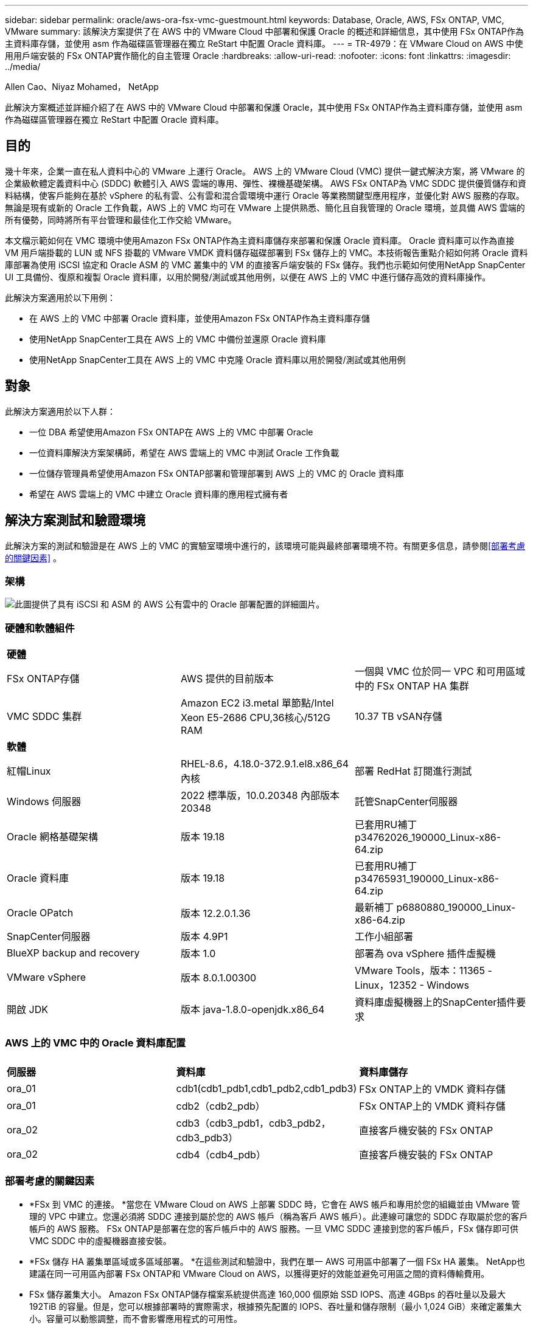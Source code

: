 ---
sidebar: sidebar 
permalink: oracle/aws-ora-fsx-vmc-guestmount.html 
keywords: Database, Oracle, AWS, FSx ONTAP, VMC, VMware 
summary: 該解決方案提供了在 AWS 中的 VMware Cloud 中部署和保護 Oracle 的概述和詳細信息，其中使用 FSx ONTAP作為主資料庫存儲，並使用 asm 作為磁碟區管理器在獨立 ReStart 中配置 Oracle 資料庫。 
---
= TR-4979：在 VMware Cloud on AWS 中使用用戶端安裝的 FSx ONTAP實作簡化的自主管理 Oracle
:hardbreaks:
:allow-uri-read: 
:nofooter: 
:icons: font
:linkattrs: 
:imagesdir: ../media/


Allen Cao、Niyaz Mohamed， NetApp

[role="lead"]
此解決方案概述並詳細介紹了在 AWS 中的 VMware Cloud 中部署和保護 Oracle，其中使用 FSx ONTAP作為主資料庫存儲，並使用 asm 作為磁碟區管理器在獨立 ReStart 中配置 Oracle 資料庫。



== 目的

幾十年來，企業一直在私人資料中心的 VMware 上運行 Oracle。  AWS 上的 VMware Cloud (VMC) 提供一鍵式解決方案，將 VMware 的企業級軟體定義資料中心 (SDDC) 軟體引入 AWS 雲端的專用、彈性、裸機基礎架構。 AWS FSx ONTAP為 VMC SDDC 提供優質儲存和資料結構，使客戶能夠在基於 vSphere 的私有雲、公有雲和混合雲環境中運行 Oracle 等業務關鍵型應用程序，並優化對 AWS 服務的存取。無論是現有或新的 Oracle 工作負載，AWS 上的 VMC 均可在 VMware 上提供熟悉、簡化且自我管理的 Oracle 環境，並具備 AWS 雲端的所有優勢，同時將所有平台管理和最佳化工作交給 VMware。

本文檔示範如何在 VMC 環境中使用Amazon FSx ONTAP作為主資料庫儲存來部署和保護 Oracle 資料庫。 Oracle 資料庫可以作為直接 VM 用戶端掛載的 LUN 或 NFS 掛載的 VMware VMDK 資料儲存磁碟部署到 FSx 儲存上的 VMC。本技術報告重點介紹如何將 Oracle 資料庫部署為使用 iSCSI 協定和 Oracle ASM 的 VMC 叢集中的 VM 的直接客戶端安裝的 FSx 儲存。我們也示範如何使用NetApp SnapCenter UI 工具備份、復原和複製 Oracle 資料庫，以用於開發/測試或其他用例，以便在 AWS 上的 VMC 中進行儲存高效的資料庫操作。

此解決方案適用於以下用例：

* 在 AWS 上的 VMC 中部署 Oracle 資料庫，並使用Amazon FSx ONTAP作為主資料庫存儲
* 使用NetApp SnapCenter工具在 AWS 上的 VMC 中備份並還原 Oracle 資料庫
* 使用NetApp SnapCenter工具在 AWS 上的 VMC 中克隆 Oracle 資料庫以用於開發/測試或其他用例




== 對象

此解決方案適用於以下人群：

* 一位 DBA 希望使用Amazon FSx ONTAP在 AWS 上的 VMC 中部署 Oracle
* 一位資料庫解決方案架構師，希望在 AWS 雲端上的 VMC 中測試 Oracle 工作負載
* 一位儲存管理員希望使用Amazon FSx ONTAP部署和管理部署到 AWS 上的 VMC 的 Oracle 資料庫
* 希望在 AWS 雲端上的 VMC 中建立 Oracle 資料庫的應用程式擁有者




== 解決方案測試和驗證環境

此解決方案的測試和驗證是在 AWS 上的 VMC 的實驗室環境中進行的，該環境可能與最終部署環境不符。有關更多信息，請參閱<<部署考慮的關鍵因素>> 。



=== 架構

image:aws-ora-fsx-vmc-architecture.png["此圖提供了具有 iSCSI 和 ASM 的 AWS 公有雲中的 Oracle 部署配置的詳細圖片。"]



=== 硬體和軟體組件

[cols="33%, 33%, 33%"]
|===


3+| *硬體* 


| FSx ONTAP存儲 | AWS 提供的目前版本 | 一個與 VMC 位於同一 VPC 和可用區域中的 FSx ONTAP HA 集群 


| VMC SDDC 集群 | Amazon EC2 i3.metal 單節點/Intel Xeon E5-2686 CPU,36核心/512G RAM | 10.37 TB vSAN存儲 


3+| *軟體* 


| 紅帽Linux | RHEL-8.6，4.18.0-372.9.1.el8.x86_64 內核 | 部署 RedHat 訂閱進行測試 


| Windows 伺服器 | 2022 標準版，10.0.20348 內部版本 20348 | 託管SnapCenter伺服器 


| Oracle 網格基礎架構 | 版本 19.18 | 已套用RU補丁p34762026_190000_Linux-x86-64.zip 


| Oracle 資料庫 | 版本 19.18 | 已套用RU補丁p34765931_190000_Linux-x86-64.zip 


| Oracle OPatch | 版本 12.2.0.1.36 | 最新補丁 p6880880_190000_Linux-x86-64.zip 


| SnapCenter伺服器 | 版本 4.9P1 | 工作小組部署 


| BlueXP backup and recovery | 版本 1.0 | 部署為 ova vSphere 插件虛擬機 


| VMware vSphere | 版本 8.0.1.00300 | VMware Tools，版本：11365 - Linux，12352 - Windows 


| 開啟 JDK | 版本 java-1.8.0-openjdk.x86_64 | 資料庫虛擬機器上的SnapCenter插件要求 
|===


=== AWS 上的 VMC 中的 Oracle 資料庫配置

[cols="33%, 33%, 33%"]
|===


3+|  


| *伺服器* | *資料庫* | *資料庫儲存* 


| ora_01 | cdb1(cdb1_pdb1,cdb1_pdb2,cdb1_pdb3) | FSx ONTAP上的 VMDK 資料存儲 


| ora_01 | cdb2（cdb2_pdb） | FSx ONTAP上的 VMDK 資料存儲 


| ora_02 | cdb3（cdb3_pdb1，cdb3_pdb2，cdb3_pdb3） | 直接客戶機安裝的 FSx ONTAP 


| ora_02 | cdb4（cdb4_pdb） | 直接客戶機安裝的 FSx ONTAP 
|===


=== 部署考慮的關鍵因素

* *FSx 到 VMC 的連接。 *當您在 VMware Cloud on AWS 上部署 SDDC 時，它會在 AWS 帳戶和專用於您的組織並由 VMware 管理的 VPC 中建立。您還必須將 SDDC 連接到屬於您的 AWS 帳戶（稱為客戶 AWS 帳戶）。此連線可讓您的 SDDC 存取屬於您的客戶帳戶的 AWS 服務。 FSx ONTAP是部署在您的客戶帳戶中的 AWS 服務。一旦 VMC SDDC 連接到您的客戶帳戶，FSx 儲存即可供 VMC SDDC 中的虛擬機器直接安裝。
* *FSx 儲存 HA 叢集單區域或多區域部署。 *在這些測試和驗證中，我們在單一 AWS 可用區中部署了一個 FSx HA 叢集。  NetApp也建議在同一可用區內部署 FSx ONTAP和 VMware Cloud on AWS，以獲得更好的效能並避免可用區之間的資料傳輸費用。
* FSx 儲存叢集大小。 Amazon FSx ONTAP儲存檔案系統提供高達 160,000 個原始 SSD IOPS、高達 4GBps 的吞吐量以及最大 192TiB 的容量。但是，您可以根據部署時的實際需求，根據預先配置的 IOPS、吞吐量和儲存限制（最小 1,024 GiB）來確定叢集大小。容量可以動態調整，而不會影響應用程式的可用性。
* Oracle 資料和日誌佈局。在我們的測試和驗證中，我們分別部署了兩個 ASM 磁碟組用於資料和日誌。在 +DATA asm 磁碟組中，我們在資料磁碟區中配置了四個 LUN。在 +LOGS asm 磁碟組中，我們在日誌磁碟區中設定了兩個 LUN。通常， Amazon FSx ONTAP磁碟區內佈局的多個 LUN 可提供更好的效能。
* iSCSI 配置。 VMC SDDC 中的資料庫虛擬機器透過 iSCSI 協定連接到 FSx 儲存。透過仔細分析 Oracle AWR 報告來確定應用程式和 iSCSI 流量吞吐量要求，從而衡量 Oracle 資料庫峰值 I/O 吞吐量要求，這一點很重要。  NetApp也建議為兩個 FSx iSCSI 端點指派四個 iSCSI 連接，並正確配置多路徑。
* *您建立的每個 Oracle ASM 磁碟組所使用的 Oracle ASM 冗餘等級。 *由於 FSx ONTAP已經在 FSx 叢集層級鏡像存儲，因此您應該使用外部冗餘，這表示該選項不允許 Oracle ASM 鏡像磁碟組的內容。
* *資料庫備份。 *  NetApp提供了SnapCenter software套件，用於資料庫備份、復原和克隆，並具有使用者友好的 UI 介面。  NetApp建議實施這樣的管理工具，以實現快速（一分鐘內）的 SnapShot 備份、快速（幾分鐘內）的資料庫復原和資料庫複製。




== 解決方案部署

以下部分提供了在 AWS 上的 VMC 中部署 Oracle 19c 的逐步過程，其中將 FSx ONTAP儲存直接安裝到單一節點中的 DB VM，使用 Oracle ASM 作為資料庫磁碟區管理器重新啟動配置。



=== 部署先決條件

[%collapsible%open]
====
部署需要以下先決條件。

. 已建立使用 VMware Cloud on AWS 的軟體定義資料中心 (SDDC)。有關如何在 VMC 中建立 SDDC 的詳細說明，請參閱 VMware 文檔link:https://docs.vmware.com/en/VMware-Cloud-on-AWS/services/com.vmware.vmc-aws.getting-started/GUID-3D741363-F66A-4CF9-80EA-AA2866D1834E.html["VMware Cloud on AWS 入門"^]
. 已設定 AWS 帳戶，並在您的 AWS 帳戶內建立了必要的 VPC 和網路段。  AWS 帳戶已連結到您的 VMC SDDC。
. 從 AWS EC2 控制台部署Amazon FSx ONTAP儲存 HA 叢集來託管 Oracle 資料庫磁碟區。如果您不熟悉 FSx 儲存的部署，請參閱文檔link:https://docs.aws.amazon.com/fsx/latest/ONTAPGuide/creating-file-systems.html["建立 FSx ONTAP檔案系統"^]以獲得逐步說明。
. 上述步驟可以使用以下 Terraform 自動化工具包執行，該工具包會建立一個 EC2 執行個體作為 VMC 中透過 SSH 和 FSx 檔案系統存取 SDDC 的跳轉主機。在執行之前，請仔細查看說明並更改變數以適合您的環境。
+
....
git clone https://github.com/NetApp-Automation/na_aws_fsx_ec2_deploy.git
....
. 在 AWS 上的 VMware SDDC 中建置虛擬機，以託管要在 VMC 中部署的 Oracle 環境。在我們的演示中，我們建立了兩個 Linux VM 作為 Oracle DB 伺服器，一個 Windows 伺服器作為SnapCenter伺服器，以及一個可選的 Linux 伺服器作為 Ansible 控制器，以便在需要時自動安裝或配置 Oracle。以下是解決方案驗證的實驗室環境快照。
+
image:aws-ora-fsx-vmc-vm-008.png["顯示 VMC SDDC 測試環境的螢幕截圖。"]

. 另外， NetApp還提供多個自動化工具包，以便在適用時執行 Oracle 部署和配置。



NOTE: 請確定您已在 Oracle VM 根磁碟區中指派至少 50G，以便有足夠的空間儲存 Oracle 安裝檔案。

====


=== DB VM 核心配置

[%collapsible%open]
====
在滿足先決條件後，透過 SSH 以管理員使用者身分登入 Oracle VM，並以 root 使用者身分使用 sudo 配置 Linux 核心以進行 Oracle 安裝。  Oracle 安裝檔案可以暫存於 AWS S3 儲存桶中並傳輸到 VM 中。

. 建立暫存目錄 `/tmp/archive`資料夾並設置 `777`允許。
+
[source, cli]
----
mkdir /tmp/archive
----
+
[source, cli]
----
chmod 777 /tmp/archive
----
. 下載 Oracle 二進位安裝檔案和其他所需的 rpm 檔案並將其暫存到 `/tmp/archive`目錄。
+
請參閱以下安裝檔案清單以說明 `/tmp/archive`在 DB VM 上。

+
....

[admin@ora_02 ~]$ ls -l /tmp/archive/
total 10539364
-rw-rw-r--. 1 admin  admin         19112 Oct  4 17:04 compat-libcap1-1.10-7.el7.x86_64.rpm
-rw-rw-r--. 1 admin  admin    3059705302 Oct  4 17:10 LINUX.X64_193000_db_home.zip
-rw-rw-r--. 1 admin  admin    2889184573 Oct  4 17:11 LINUX.X64_193000_grid_home.zip
-rw-rw-r--. 1 admin  admin        589145 Oct  4 17:04 netapp_linux_unified_host_utilities-7-1.x86_64.rpm
-rw-rw-r--. 1 admin  admin         31828 Oct  4 17:04 oracle-database-preinstall-19c-1.0-2.el8.x86_64.rpm
-rw-rw-r--. 1 admin  admin    2872741741 Oct  4 17:12 p34762026_190000_Linux-x86-64.zip
-rw-rw-r--. 1 admin  admin    1843577895 Oct  4 17:13 p34765931_190000_Linux-x86-64.zip
-rw-rw-r--. 1 admin  admin     124347218 Oct  4 17:13 p6880880_190000_Linux-x86-64.zip
-rw-rw-r--. 1 admin  admin        257136 Oct  4 17:04 policycoreutils-python-utils-2.9-9.el8.noarch.rpm
[admin@ora_02 ~]$

....
. 安裝 Oracle 19c 預先安裝 RPM，滿足大多數核心配置需求。
+
[source, cli]
----
yum install /tmp/archive/oracle-database-preinstall-19c-1.0-2.el8.x86_64.rpm
----
. 下載並安裝缺少的 `compat-libcap1`在 Linux 8 中。
+
[source, cli]
----
yum install /tmp/archive/compat-libcap1-1.10-7.el7.x86_64.rpm
----
. 從NetApp下載並安裝NetApp主機實用程式。
+
[source, cli]
----
yum install /tmp/archive/netapp_linux_unified_host_utilities-7-1.x86_64.rpm
----
. 安裝 `policycoreutils-python-utils`。
+
[source, cli]
----
yum install /tmp/archive/policycoreutils-python-utils-2.9-9.el8.noarch.rpm
----
. 安裝開放的JDK版本1.8。
+
[source, cli]
----
yum install java-1.8.0-openjdk.x86_64
----
. 安裝 iSCSI 啟動器實用程式。
+
[source, cli]
----
yum install iscsi-initiator-utils
----
. 安裝 sg3_utils。
+
[source, cli]
----
yum install sg3_utils
----
. 安裝設備映射器多路徑。
+
[source, cli]
----
yum install device-mapper-multipath
----
. 在目前系統中停用透明大頁面。
+
[source, cli]
----
echo never > /sys/kernel/mm/transparent_hugepage/enabled
----
+
[source, cli]
----
echo never > /sys/kernel/mm/transparent_hugepage/defrag
----
. 新增以下行 `/etc/rc.local`停用 `transparent_hugepage`重啟後。
+
[source, cli]
----
vi /etc/rc.local
----
+
....
  # Disable transparent hugepages
          if test -f /sys/kernel/mm/transparent_hugepage/enabled; then
            echo never > /sys/kernel/mm/transparent_hugepage/enabled
          fi
          if test -f /sys/kernel/mm/transparent_hugepage/defrag; then
            echo never > /sys/kernel/mm/transparent_hugepage/defrag
          fi
....
. 透過更改禁用 selinux `SELINUX=enforcing`到 `SELINUX=disabled`。您必須重新啟動主機才能使變更生效。
+
[source, cli]
----
vi /etc/sysconfig/selinux
----
. 新增以下行到 `limit.conf`設定檔案描述符限制和堆疊大小。
+
[source, cli]
----
vi /etc/security/limits.conf
----
+
....

*               hard    nofile          65536
*               soft    stack           10240
....
. 如果沒有設定交換空間，請使用下列指令為 DB VM 新增交換空間：link:https://aws.amazon.com/premiumsupport/knowledge-center/ec2-memory-swap-file/["如何使用交換檔案分配記憶體作為 Amazon EC2 執行個體中的交換空間？"^]要增加的特定空間量取決於 RAM 的大小，最高可達 16G。
. 改變 `node.session.timeo.replacement_timeout`在 `iscsi.conf`設定檔從120秒減少到5秒。
+
[source, cli]
----
vi /etc/iscsi/iscsid.conf
----
. 在 EC2 執行個體上啟用並啟動 iSCSI 服務。
+
[source, cli]
----
systemctl enable iscsid
----
+
[source, cli]
----
systemctl start iscsid
----
. 檢索用於資料庫 LUN 對應的 iSCSI 啟動器位址。
+
[source, cli]
----
cat /etc/iscsi/initiatorname.iscsi
----
. 為 asm 管理用戶（oracle）新增 asm 群組。
+
[source, cli]
----
groupadd asmadmin
----
+
[source, cli]
----
groupadd asmdba
----
+
[source, cli]
----
groupadd asmoper
----
. 修改 oracle 使用者以新增 asm 群組作為輔助群組（oracle 使用者應該在 Oracle 預先安裝 RPM 安裝後建立）。
+
[source, cli]
----
usermod -a -G asmadmin oracle
----
+
[source, cli]
----
usermod -a -G asmdba oracle
----
+
[source, cli]
----
usermod -a -G asmoper oracle
----
. 如果 Linux 防火牆處於活動狀態，請停止並停用它。
+
[source, cli]
----
systemctl stop firewalld
----
+
[source, cli]
----
systemctl disable firewalld
----
. 透過取消註解為管理員用戶啟用無密碼 sudo `# %wheel  ALL=(ALL)       NOPASSWD: ALL` /etc/sudoers 文件中的行。更改檔案權限以進行編輯。
+
[source, cli]
----
chmod 640 /etc/sudoers
----
+
[source, cli]
----
vi /etc/sudoers
----
+
[source, cli]
----
chmod 440 /etc/sudoers
----
. 重啟 EC2 執行個體。


====


=== 配置 FSx ONTAP LUN 並將其對應到 DB VM

[%collapsible%open]
====
透過 ssh 和 FSx 集群管理 IP 以 fsxadmin 使用者身分登入 FSx 集群，從命令列配置三個磁碟區。在磁碟區內建立 LUN 來託管 Oracle 資料庫二進位檔案、資料和日誌檔案。

. 以 fsxadmin 使用者身分透過 SSH 登入 FSx 叢集。
+
[source, cli]
----
ssh fsxadmin@10.49.0.74
----
. 執行下列命令為 Oracle 二進位檔案建立磁碟區。
+
[source, cli]
----
vol create -volume ora_02_biny -aggregate aggr1 -size 50G -state online  -type RW -snapshot-policy none -tiering-policy snapshot-only
----
. 執行以下命令為 Oracle 資料建立磁碟區。
+
[source, cli]
----
vol create -volume ora_02_data -aggregate aggr1 -size 100G -state online  -type RW -snapshot-policy none -tiering-policy snapshot-only
----
. 執行下列命令為 Oracle 日誌建立磁碟區。
+
[source, cli]
----
vol create -volume ora_02_logs -aggregate aggr1 -size 100G -state online  -type RW -snapshot-policy none -tiering-policy snapshot-only
----
. 驗證已建立的磁碟區。
+
[source, cli]
----
vol show ora*
----
+
命令輸出：

+
....
FsxId0c00cec8dad373fd1::> vol show ora*
Vserver   Volume       Aggregate    State      Type       Size  Available Used%
--------- ------------ ------------ ---------- ---- ---------- ---------- -----
nim       ora_02_biny  aggr1        online     RW         50GB    22.98GB   51%
nim       ora_02_data  aggr1        online     RW        100GB    18.53GB   80%
nim       ora_02_logs  aggr1        online     RW         50GB     7.98GB   83%
....
. 在資料庫二進位磁碟區內建立二進位 LUN。
+
[source, cli]
----
lun create -path /vol/ora_02_biny/ora_02_biny_01 -size 40G -ostype linux
----
. 在資料庫資料卷內建立資料 LUN。
+
[source, cli]
----
lun create -path /vol/ora_02_data/ora_02_data_01 -size 20G -ostype linux
----
+
[source, cli]
----
lun create -path /vol/ora_02_data/ora_02_data_02 -size 20G -ostype linux
----
+
[source, cli]
----
lun create -path /vol/ora_02_data/ora_02_data_03 -size 20G -ostype linux
----
+
[source, cli]
----
lun create -path /vol/ora_02_data/ora_02_data_04 -size 20G -ostype linux
----
. 在資料庫日誌卷內建立日誌 LUN。
+
[source, cli]
----
lun create -path /vol/ora_02_logs/ora_02_logs_01 -size 40G -ostype linux
----
+
[source, cli]
----
lun create -path /vol/ora_02_logs/ora_02_logs_02 -size 40G -ostype linux
----
. 使用從上面的 EC2 核心配置的步驟 14 中檢索到的啟動器為 EC2 執行個體建立一個 igroup。
+
[source, cli]
----
igroup create -igroup ora_02 -protocol iscsi -ostype linux -initiator iqn.1994-05.com.redhat:f65fed7641c2
----
. 將 LUN 對應到上面建立的 igroup。為每個附加 LUN 依序增加 LUN ID。
+
[source, cli]
----
lun map -path /vol/ora_02_biny/ora_02_biny_01 -igroup ora_02 -vserver svm_ora -lun-id 0
lun map -path /vol/ora_02_data/ora_02_data_01 -igroup ora_02 -vserver svm_ora -lun-id 1
lun map -path /vol/ora_02_data/ora_02_data_02 -igroup ora_02 -vserver svm_ora -lun-id 2
lun map -path /vol/ora_02_data/ora_02_data_03 -igroup ora_02 -vserver svm_ora -lun-id 3
lun map -path /vol/ora_02_data/ora_02_data_04 -igroup ora_02 -vserver svm_ora -lun-id 4
lun map -path /vol/ora_02_logs/ora_02_logs_01 -igroup ora_02 -vserver svm_ora -lun-id 5
lun map -path /vol/ora_02_logs/ora_02_logs_02 -igroup ora_02 -vserver svm_ora -lun-id 6
----
. 驗證 LUN 對應。
+
[source, cli]
----
mapping show
----
+
預計回傳結果如下：

+
....
FsxId0c00cec8dad373fd1::> mapping show
  (lun mapping show)
Vserver    Path                                      Igroup   LUN ID  Protocol
---------- ----------------------------------------  -------  ------  --------
nim        /vol/ora_02_biny/ora_02_u01_01            ora_02        0  iscsi
nim        /vol/ora_02_data/ora_02_u02_01            ora_02        1  iscsi
nim        /vol/ora_02_data/ora_02_u02_02            ora_02        2  iscsi
nim        /vol/ora_02_data/ora_02_u02_03            ora_02        3  iscsi
nim        /vol/ora_02_data/ora_02_u02_04            ora_02        4  iscsi
nim        /vol/ora_02_logs/ora_02_u03_01            ora_02        5  iscsi
nim        /vol/ora_02_logs/ora_02_u03_02            ora_02        6  iscsi
....


====


=== 資料庫虛擬機器儲存配置

[%collapsible%open]
====
現在，匯入並設定 VMC 資料庫 VM 上 Oracle 網格基礎架構和資料庫安裝的 FSx ONTAP儲存。

. 從 Windows 跳轉伺服器使用 Putty 以管理員使用者身分透過 SSH 登入 DB VM。
. 使用 SVM iSCSI IP 位址發現 FSx iSCSI 端點。變更為特定於您的環境的入口網站地址。
+
[source, cli]
----
sudo iscsiadm iscsiadm --mode discovery --op update --type sendtargets --portal 10.49.0.12
----
. 透過登入每個目標建立 iSCSI 會話。
+
[source, cli]
----
sudo iscsiadm --mode node -l all
----
+
此命令的預期輸出為：

+
....
[ec2-user@ip-172-30-15-58 ~]$ sudo iscsiadm --mode node -l all
Logging in to [iface: default, target: iqn.1992-08.com.netapp:sn.1f795e65c74911edb785affbf0a2b26e:vs.3, portal: 10.49.0.12,3260]
Logging in to [iface: default, target: iqn.1992-08.com.netapp:sn.1f795e65c74911edb785affbf0a2b26e:vs.3, portal: 10.49.0.186,3260]
Login to [iface: default, target: iqn.1992-08.com.netapp:sn.1f795e65c74911edb785affbf0a2b26e:vs.3, portal: 10.49.0.12,3260] successful.
Login to [iface: default, target: iqn.1992-08.com.netapp:sn.1f795e65c74911edb785affbf0a2b26e:vs.3, portal: 10.49.0.186,3260] successful.
....
. 查看並驗證活動 iSCSI 會話清單。
+
[source, cli]
----
sudo iscsiadm --mode session
----
+
傳回 iSCSI 會話。

+
....
[ec2-user@ip-172-30-15-58 ~]$ sudo iscsiadm --mode session
tcp: [1] 10.49.0.186:3260,1028 iqn.1992-08.com.netapp:sn.545a38bf06ac11ee8503e395ab90d704:vs.3 (non-flash)
tcp: [2] 10.49.0.12:3260,1029 iqn.1992-08.com.netapp:sn.545a38bf06ac11ee8503e395ab90d704:vs.3 (non-flash)
....
. 驗證 LUN 是否已匯入主機。
+
[source, cli]
----
sudo sanlun lun show
----
+
這將傳回來自 FSx 的 Oracle LUN 清單。

+
....

[admin@ora_02 ~]$ sudo sanlun lun show
controller(7mode/E-Series)/                                                  device          host                  lun
vserver(cDOT/FlashRay)        lun-pathname                                   filename        adapter    protocol   size    product
-------------------------------------------------------------------------------------------------------------------------------
nim                           /vol/ora_02_logs/ora_02_u03_02                 /dev/sdo        host34     iSCSI      20g     cDOT
nim                           /vol/ora_02_logs/ora_02_u03_01                 /dev/sdn        host34     iSCSI      20g     cDOT
nim                           /vol/ora_02_data/ora_02_u02_04                 /dev/sdm        host34     iSCSI      20g     cDOT
nim                           /vol/ora_02_data/ora_02_u02_03                 /dev/sdl        host34     iSCSI      20g     cDOT
nim                           /vol/ora_02_data/ora_02_u02_02                 /dev/sdk        host34     iSCSI      20g     cDOT
nim                           /vol/ora_02_data/ora_02_u02_01                 /dev/sdj        host34     iSCSI      20g     cDOT
nim                           /vol/ora_02_biny/ora_02_u01_01                 /dev/sdi        host34     iSCSI      40g     cDOT
nim                           /vol/ora_02_logs/ora_02_u03_02                 /dev/sdh        host33     iSCSI      20g     cDOT
nim                           /vol/ora_02_logs/ora_02_u03_01                 /dev/sdg        host33     iSCSI      20g     cDOT
nim                           /vol/ora_02_data/ora_02_u02_04                 /dev/sdf        host33     iSCSI      20g     cDOT
nim                           /vol/ora_02_data/ora_02_u02_03                 /dev/sde        host33     iSCSI      20g     cDOT
nim                           /vol/ora_02_data/ora_02_u02_02                 /dev/sdd        host33     iSCSI      20g     cDOT
nim                           /vol/ora_02_data/ora_02_u02_01                 /dev/sdc        host33     iSCSI      20g     cDOT
nim                           /vol/ora_02_biny/ora_02_u01_01                 /dev/sdb        host33     iSCSI      40g     cDOT

....
. 配置 `multipath.conf`包含以下預設和黑名單條目的檔案。
+
[source, cli]
----
sudo vi /etc/multipath.conf
----
+
新增以下條目：

+
....
defaults {
    find_multipaths yes
    user_friendly_names yes
}

blacklist {
    devnode "^(ram|raw|loop|fd|md|dm-|sr|scd|st)[0-9]*"
    devnode "^hd[a-z]"
    devnode "^cciss.*"
}
....
. 啟動多路徑服務。
+
[source, cli]
----
sudo systemctl start multipathd
----
+
現在多路徑設備出現在 `/dev/mapper`目錄。

+
....
[ec2-user@ip-172-30-15-58 ~]$ ls -l /dev/mapper
total 0
lrwxrwxrwx 1 root root       7 Mar 21 20:13 3600a09806c574235472455534e68512d -> ../dm-0
lrwxrwxrwx 1 root root       7 Mar 21 20:13 3600a09806c574235472455534e685141 -> ../dm-1
lrwxrwxrwx 1 root root       7 Mar 21 20:13 3600a09806c574235472455534e685142 -> ../dm-2
lrwxrwxrwx 1 root root       7 Mar 21 20:13 3600a09806c574235472455534e685143 -> ../dm-3
lrwxrwxrwx 1 root root       7 Mar 21 20:13 3600a09806c574235472455534e685144 -> ../dm-4
lrwxrwxrwx 1 root root       7 Mar 21 20:13 3600a09806c574235472455534e685145 -> ../dm-5
lrwxrwxrwx 1 root root       7 Mar 21 20:13 3600a09806c574235472455534e685146 -> ../dm-6
crw------- 1 root root 10, 236 Mar 21 18:19 control
....
. 透過 SSH 以 fsxadmin 使用者身分登入 FSx ONTAP集群，檢索以 6c574xxx... 開頭的每個 LUN 的序列十六進制數，十六進制數以 3600a0980 開頭，這是 AWS 供應商 ID。
+
[source, cli]
----
lun show -fields serial-hex
----
+
並傳回如下結果：

+
....
FsxId02ad7bf3476b741df::> lun show -fields serial-hex
vserver path                            serial-hex
------- ------------------------------- ------------------------
svm_ora /vol/ora_02_biny/ora_02_biny_01 6c574235472455534e68512d
svm_ora /vol/ora_02_data/ora_02_data_01 6c574235472455534e685141
svm_ora /vol/ora_02_data/ora_02_data_02 6c574235472455534e685142
svm_ora /vol/ora_02_data/ora_02_data_03 6c574235472455534e685143
svm_ora /vol/ora_02_data/ora_02_data_04 6c574235472455534e685144
svm_ora /vol/ora_02_logs/ora_02_logs_01 6c574235472455534e685145
svm_ora /vol/ora_02_logs/ora_02_logs_02 6c574235472455534e685146
7 entries were displayed.
....
. 更新 `/dev/multipath.conf`檔案來為多路徑設備添加一個用戶友好的名稱。
+
[source, cli]
----
sudo vi /etc/multipath.conf
----
+
包含以下條目：

+
....
multipaths {
        multipath {
                wwid            3600a09806c574235472455534e68512d
                alias           ora_02_biny_01
        }
        multipath {
                wwid            3600a09806c574235472455534e685141
                alias           ora_02_data_01
        }
        multipath {
                wwid            3600a09806c574235472455534e685142
                alias           ora_02_data_02
        }
        multipath {
                wwid            3600a09806c574235472455534e685143
                alias           ora_02_data_03
        }
        multipath {
                wwid            3600a09806c574235472455534e685144
                alias           ora_02_data_04
        }
        multipath {
                wwid            3600a09806c574235472455534e685145
                alias           ora_02_logs_01
        }
        multipath {
                wwid            3600a09806c574235472455534e685146
                alias           ora_02_logs_02
        }
}
....
. 重新啟動多路徑服務以驗證 `/dev/mapper`已變更為 LUN 名稱而非序列十六進位 ID。
+
[source, cli]
----
sudo systemctl restart multipathd
----
+
查看 `/dev/mapper`返回如下：

+
....
[ec2-user@ip-172-30-15-58 ~]$ ls -l /dev/mapper
total 0
crw------- 1 root root 10, 236 Mar 21 18:19 control
lrwxrwxrwx 1 root root       7 Mar 21 20:41 ora_02_biny_01 -> ../dm-0
lrwxrwxrwx 1 root root       7 Mar 21 20:41 ora_02_data_01 -> ../dm-1
lrwxrwxrwx 1 root root       7 Mar 21 20:41 ora_02_data_02 -> ../dm-2
lrwxrwxrwx 1 root root       7 Mar 21 20:41 ora_02_data_03 -> ../dm-3
lrwxrwxrwx 1 root root       7 Mar 21 20:41 ora_02_data_04 -> ../dm-4
lrwxrwxrwx 1 root root       7 Mar 21 20:41 ora_02_logs_01 -> ../dm-5
lrwxrwxrwx 1 root root       7 Mar 21 20:41 ora_02_logs_02 -> ../dm-6
....
. 使用單一主分割區對二進位 LUN 進行分割。
+
[source, cli]
----
sudo fdisk /dev/mapper/ora_02_biny_01
----
. 使用 XFS 檔案系統格式化分割區的二進位 LUN。
+
[source, cli]
----
sudo mkfs.xfs /dev/mapper/ora_02_biny_01p1
----
. 掛載二進位 LUN 到 `/u01`。
+
[source, cli]
----
sudo mkdir /u01
----
+
[source, cli]
----
sudo mount -t xfs /dev/mapper/ora_02_biny_01p1 /u01
----
. 改變 `/u01`掛載點所有權歸 oracle 使用者及其關聯的主要群組。
+
[source, cli]
----
sudo chown oracle:oinstall /u01
----
. 尋找二進位 LUN 的 UUI。
+
[source, cli]
----
sudo blkid /dev/mapper/ora_02_biny_01p1
----
. 新增掛載點 `/etc/fstab`。
+
[source, cli]
----
sudo vi /etc/fstab
----
+
新增以下行。

+
....
UUID=d89fb1c9-4f89-4de4-b4d9-17754036d11d       /u01    xfs     defaults,nofail 0       2
....
. 以 root 使用者身分新增 Oracle 裝置的 udev 規則。
+
[source, cli]
----
vi /etc/udev/rules.d/99-oracle-asmdevices.rules
----
+
包括以下條目：

+
....
ENV{DM_NAME}=="ora*", GROUP:="oinstall", OWNER:="oracle", MODE:="660"
....
. 以 root 使用者身分重新載入 udev 規則。
+
[source, cli]
----
udevadm control --reload-rules
----
. 以root使用者身分觸發udev規則。
+
[source, cli]
----
udevadm trigger
----
. 以 root 使用者身分重新載入 multipathd。
+
[source, cli]
----
systemctl restart multipathd
----
. 重新啟動 EC2 執行個體主機。


====


=== Oracle 網格基礎架構安裝

[%collapsible%open]
====
. 透過 SSH 以管理員使用者身分登入資料庫虛擬機，並透過取消註釋啟用密碼驗證 `PasswordAuthentication yes`然後註解掉 `PasswordAuthentication no`。
+
[source, cli]
----
sudo vi /etc/ssh/sshd_config
----
. 重新啟動 sshd 服務。
+
[source, cli]
----
sudo systemctl restart sshd
----
. 重設 Oracle 用戶密碼。
+
[source, cli]
----
sudo passwd oracle
----
. 以 Oracle Restart 軟體擁有者使用者 (oracle) 身分登入。建立 Oracle 目錄如下：
+
[source, cli]
----
mkdir -p /u01/app/oracle
----
+
[source, cli]
----
mkdir -p /u01/app/oraInventory
----
. 更改目錄權限設定。
+
[source, cli]
----
chmod -R 775 /u01/app
----
. 建立網格主目錄並變更至該目錄。
+
[source, cli]
----
mkdir -p /u01/app/oracle/product/19.0.0/grid
----
+
[source, cli]
----
cd /u01/app/oracle/product/19.0.0/grid
----
. 解壓縮網格安裝檔。
+
[source, cli]
----
unzip -q /tmp/archive/LINUX.X64_193000_grid_home.zip
----
. 從網格主頁中刪除 `OPatch`目錄。
+
[source, cli]
----
rm -rf OPatch
----
. 從網格主頁，解壓縮 `p6880880_190000_Linux-x86-64.zip`。
+
[source, cli]
----
unzip -q /tmp/archive/p6880880_190000_Linux-x86-64.zip
----
. 從網格主頁，修改 `cv/admin/cvu_config`，取消註釋並替換 `CV_ASSUME_DISTID=OEL5`和 `CV_ASSUME_DISTID=OL7`。
+
[source, cli]
----
vi cv/admin/cvu_config
----
. 準備一個 `gridsetup.rsp`文件進行靜默安裝，並將 rsp 檔案放在 `/tmp/archive`目錄。  rsp 檔案應涵蓋 A、B 和 G 部分，其中包含以下資訊：
+
....
INVENTORY_LOCATION=/u01/app/oraInventory
oracle.install.option=HA_CONFIG
ORACLE_BASE=/u01/app/oracle
oracle.install.asm.OSDBA=asmdba
oracle.install.asm.OSOPER=asmoper
oracle.install.asm.OSASM=asmadmin
oracle.install.asm.SYSASMPassword="SetPWD"
oracle.install.asm.diskGroup.name=DATA
oracle.install.asm.diskGroup.redundancy=EXTERNAL
oracle.install.asm.diskGroup.AUSize=4
oracle.install.asm.diskGroup.disks=/dev/mapper/ora_02_data_01,/dev/mapper/ora_02_data_02,/dev/mapper/ora_02_data_03,/dev/mapper/ora_02_data_04
oracle.install.asm.diskGroup.diskDiscoveryString=/dev/mapper/*
oracle.install.asm.monitorPassword="SetPWD"
oracle.install.asm.configureAFD=true
....
. 以 root 使用者登入 EC2 執行個體並設定 `ORACLE_HOME`和 `ORACLE_BASE`。
+
[source, cli]
----
export ORACLE_HOME=/u01/app/oracle/product/19.0.0/
----
+
[source, cli]
----
export ORACLE_BASE=/tmp
----
+
[source, cli]
----
cd /u01/app/oracle/product/19.0.0/grid/bin
----
. 初始化磁碟設備以供 Oracle ASM 過濾驅動程式使用。
+
[source, cli]
----
 ./asmcmd afd_label DATA01 /dev/mapper/ora_02_data_01 --init
----
+
[source, cli]
----
 ./asmcmd afd_label DATA02 /dev/mapper/ora_02_data_02 --init
----
+
[source, cli]
----
 ./asmcmd afd_label DATA03 /dev/mapper/ora_02_data_03 --init
----
+
[source, cli]
----
 ./asmcmd afd_label DATA04 /dev/mapper/ora_02_data_04 --init
----
+
[source, cli]
----
 ./asmcmd afd_label LOGS01 /dev/mapper/ora_02_logs_01 --init
----
+
[source, cli]
----
 ./asmcmd afd_label LOGS02 /dev/mapper/ora_02_logs_02 --init
----
. 安裝 `cvuqdisk-1.0.10-1.rpm`。
+
[source, cli]
----
rpm -ivh /u01/app/oracle/product/19.0.0/grid/cv/rpm/cvuqdisk-1.0.10-1.rpm
----
. 取消設定 `$ORACLE_BASE`。
+
[source, cli]
----
unset ORACLE_BASE
----
. 以 Oracle 使用者身分登入 EC2 執行個體並擷取補丁 `/tmp/archive`資料夾。
+
[source, cli]
----
unzip -q /tmp/archive/p34762026_190000_Linux-x86-64.zip -d /tmp/archive
----
. 從 grid home /u01/app/oracle/product/19.0.0/grid 並以 oracle 使用者身分啟動 `gridSetup.sh`用於電網基礎設施安裝。
+
[source, cli]
----
 ./gridSetup.sh -applyRU /tmp/archive/34762026/ -silent -responseFile /tmp/archive/gridsetup.rsp
----
. 以 root 使用者身分執行以下腳本：
+
[source, cli]
----
/u01/app/oraInventory/orainstRoot.sh
----
+
[source, cli]
----
/u01/app/oracle/product/19.0.0/grid/root.sh
----
. 以 root 使用者身分重新載入 multipathd。
+
[source, cli]
----
systemctl restart multipathd
----
. 以Oracle用戶執行以下指令完成設定：
+
[source, cli]
----
/u01/app/oracle/product/19.0.0/grid/gridSetup.sh -executeConfigTools -responseFile /tmp/archive/gridsetup.rsp -silent
----
. 以 Oracle 使用者身分建立 LOGS 磁碟組。
+
[source, cli]
----
bin/asmca -silent -sysAsmPassword 'yourPWD' -asmsnmpPassword 'yourPWD' -createDiskGroup -diskGroupName LOGS -disk 'AFD:LOGS*' -redundancy EXTERNAL -au_size 4
----
. 以 Oracle 使用者身份，在安裝配置後驗證網格服務。
+
[source, cli]
----
bin/crsctl stat res -t
----
+
....
[oracle@ora_02 grid]$ bin/crsctl stat res -t
--------------------------------------------------------------------------------
Name           Target  State        Server                   State details
--------------------------------------------------------------------------------
Local Resources
--------------------------------------------------------------------------------
ora.DATA.dg
               ONLINE  ONLINE       ora_02                   STABLE
ora.LISTENER.lsnr
               ONLINE  INTERMEDIATE ora_02                   Not All Endpoints Re
                                                             gistered,STABLE
ora.LOGS.dg
               ONLINE  ONLINE       ora_02                   STABLE
ora.asm
               ONLINE  ONLINE       ora_02                   Started,STABLE
ora.ons
               OFFLINE OFFLINE      ora_02                   STABLE
--------------------------------------------------------------------------------
Cluster Resources
--------------------------------------------------------------------------------
ora.cssd
      1        ONLINE  ONLINE       ora_02                   STABLE
ora.diskmon
      1        OFFLINE OFFLINE                               STABLE
ora.driver.afd
      1        ONLINE  ONLINE       ora_02                   STABLE
ora.evmd
      1        ONLINE  ONLINE       ora_02                   STABLE
--------------------------------------------------------------------------------
....
. 驗證 ASM 過濾器驅動程式狀態。
+
....

[oracle@ora_02 grid]$ export ORACLE_HOME=/u01/app/oracle/product/19.0.0/grid
[oracle@ora_02 grid]$ export ORACLE_SID=+ASM
[oracle@ora_02 grid]$ export PATH=$PATH:$ORACLE_HOME/bin
[oracle@ora_02 grid]$ asmcmd
ASMCMD> lsdg
State    Type    Rebal  Sector  Logical_Sector  Block       AU  Total_MB  Free_MB  Req_mir_free_MB  Usable_file_MB  Offline_disks  Voting_files  Name
MOUNTED  EXTERN  N         512             512   4096  4194304     81920    81780                0           81780              0             N  DATA/
MOUNTED  EXTERN  N         512             512   4096  4194304     40960    40852                0           40852              0             N  LOGS/
ASMCMD> afd_state
ASMCMD-9526: The AFD state is 'LOADED' and filtering is 'ENABLED' on host 'ora_02'
ASMCMD> exit
[oracle@ora_02 grid]$

....
. 驗證 HA 服務狀態。
+
....

[oracle@ora_02 bin]$ ./crsctl check has
CRS-4638: Oracle High Availability Services is online

....


====


=== Oracle資料庫安裝

[%collapsible%open]
====
. 以 Oracle 使用者登入並取消設定 `$ORACLE_HOME`和 `$ORACLE_SID`如果已設定。
+
[source, cli]
----
unset ORACLE_HOME
----
+
[source, cli]
----
unset ORACLE_SID
----
. 建立 Oracle DB 主目錄並將目錄變更為該目錄。
+
[source, cli]
----
mkdir /u01/app/oracle/product/19.0.0/cdb3
----
+
[source, cli]
----
cd /u01/app/oracle/product/19.0.0/cdb3
----
. 解壓縮 Oracle DB 安裝檔。
+
[source, cli]
----
unzip -q /tmp/archive/LINUX.X64_193000_db_home.zip
----
. 從資料庫主目錄刪除 `OPatch`目錄。
+
[source, cli]
----
rm -rf OPatch
----
. 從 DB home 解壓縮 `p6880880_190000_Linux-x86-64.zip`。
+
[source, cli]
----
unzip -q /tmp/archive/p6880880_190000_Linux-x86-64.zip
----
. 從 DB 主頁修改 `cv/admin/cvu_config`並取消註釋並替換 `CV_ASSUME_DISTID=OEL5`和 `CV_ASSUME_DISTID=OL7`。
+
[source, cli]
----
vi cv/admin/cvu_config
----
. 從 `/tmp/archive`目錄中，解壓縮DB 19.18 RU補丁。
+
[source, cli]
----
unzip -q /tmp/archive/p34765931_190000_Linux-x86-64.zip -d /tmp/archive
----
. 準備 DB 靜默安裝 rsp 文件 `/tmp/archive/dbinstall.rsp`具有以下值的目錄：
+
....
oracle.install.option=INSTALL_DB_SWONLY
UNIX_GROUP_NAME=oinstall
INVENTORY_LOCATION=/u01/app/oraInventory
ORACLE_HOME=/u01/app/oracle/product/19.0.0/cdb3
ORACLE_BASE=/u01/app/oracle
oracle.install.db.InstallEdition=EE
oracle.install.db.OSDBA_GROUP=dba
oracle.install.db.OSOPER_GROUP=oper
oracle.install.db.OSBACKUPDBA_GROUP=oper
oracle.install.db.OSDGDBA_GROUP=dba
oracle.install.db.OSKMDBA_GROUP=dba
oracle.install.db.OSRACDBA_GROUP=dba
oracle.install.db.rootconfig.executeRootScript=false
....
. 從 cdb3 home /u01/app/oracle/product/19.0.0/cdb3 執行靜默純軟體 DB 安裝。
+
[source, cli]
----
 ./runInstaller -applyRU /tmp/archive/34765931/ -silent -ignorePrereqFailure -responseFile /tmp/archive/dbinstall.rsp
----
. 以 root 使用者身分執行 `root.sh`僅軟體安裝後的腳本。
+
[source, cli]
----
/u01/app/oracle/product/19.0.0/db1/root.sh
----
. 以 oracle 用戶身份創建 `dbca.rsp`包含以下條目的文件：
+
....
gdbName=cdb3.demo.netapp.com
sid=cdb3
createAsContainerDatabase=true
numberOfPDBs=3
pdbName=cdb3_pdb
useLocalUndoForPDBs=true
pdbAdminPassword="yourPWD"
templateName=General_Purpose.dbc
sysPassword="yourPWD"
systemPassword="yourPWD"
dbsnmpPassword="yourPWD"
datafileDestination=+DATA
recoveryAreaDestination=+LOGS
storageType=ASM
diskGroupName=DATA
characterSet=AL32UTF8
nationalCharacterSet=AL16UTF16
listeners=LISTENER
databaseType=MULTIPURPOSE
automaticMemoryManagement=false
totalMemory=8192
....
. 以 oracle 使用者身份，使用 dbca 啟動 DB 建立。
+
[source, cli]
----
bin/dbca -silent -createDatabase -responseFile /tmp/archive/dbca.rsp
----
+
輸出：



....

Prepare for db operation
7% complete
Registering database with Oracle Restart
11% complete
Copying database files
33% complete
Creating and starting Oracle instance
35% complete
38% complete
42% complete
45% complete
48% complete
Completing Database Creation
53% complete
55% complete
56% complete
Creating Pluggable Databases
60% complete
64% complete
69% complete
78% complete
Executing Post Configuration Actions
100% complete
Database creation complete. For details check the logfiles at:
 /u01/app/oracle/cfgtoollogs/dbca/cdb3.
Database Information:
Global Database Name:cdb3.vmc.netapp.com
System Identifier(SID):cdb3
Look at the log file "/u01/app/oracle/cfgtoollogs/dbca/cdb3/cdb3.log" for further details.

....
. 重複步驟 2 中的相同步驟，在單獨的 ORACLE_HOME /u01/app/oracle/product/19.0.0/cdb4 中使用單一 PDB 建立容器資料庫 cdb4。
. 以 Oracle 使用者身份，在建立資料庫後驗證 Oracle Restart HA 服務，確保所有資料庫（cdb3、cdb4）都已在 HA 服務中註冊。
+
[source, cli]
----
/u01/app/oracle/product/19.0.0/grid/crsctl stat res -t
----
+
輸出：

+
....

[oracle@ora_02 bin]$ ./crsctl stat res -t
--------------------------------------------------------------------------------
Name           Target  State        Server                   State details
--------------------------------------------------------------------------------
Local Resources
--------------------------------------------------------------------------------
ora.DATA.dg
               ONLINE  ONLINE       ora_02                   STABLE
ora.LISTENER.lsnr
               ONLINE  INTERMEDIATE ora_02                   Not All Endpoints Re
                                                             gistered,STABLE
ora.LOGS.dg
               ONLINE  ONLINE       ora_02                   STABLE
ora.asm
               ONLINE  ONLINE       ora_02                   Started,STABLE
ora.ons
               OFFLINE OFFLINE      ora_02                   STABLE
--------------------------------------------------------------------------------
Cluster Resources
--------------------------------------------------------------------------------
ora.cdb3.db
      1        ONLINE  ONLINE       ora_02                   Open,HOME=/u01/app/o
                                                             racle/product/19.0.0
                                                             /cdb3,STABLE
ora.cdb4.db
      1        ONLINE  ONLINE       ora_02                   Open,HOME=/u01/app/o
                                                             racle/product/19.0.0
                                                             /cdb4,STABLE
ora.cssd
      1        ONLINE  ONLINE       ora_02                   STABLE
ora.diskmon
      1        OFFLINE OFFLINE                               STABLE
ora.driver.afd
      1        ONLINE  ONLINE       ora_02                   STABLE
ora.evmd
      1        ONLINE  ONLINE       ora_02                   STABLE
--------------------------------------------------------------------------------
....
. 設定 Oracle 用戶 `.bash_profile`。
+
[source, cli]
----
vi ~/.bash_profile
----
+
新增以下條目：

+
....

export ORACLE_HOME=/u01/app/oracle/product/19.0.0/db3
export ORACLE_SID=db3
export PATH=$PATH:$ORACLE_HOME/bin
alias asm='export ORACLE_HOME=/u01/app/oracle/product/19.0.0/grid;export ORACLE_SID=+ASM;export PATH=$PATH:$ORACLE_HOME/bin'
alias cdb3='export ORACLE_HOME=/u01/app/oracle/product/19.0.0/cdb3;export ORACLE_SID=cdb3;export PATH=$PATH:$ORACLE_HOME/bin'
alias cdb4='export ORACLE_HOME=/u01/app/oracle/product/19.0.0/cdb4;export ORACLE_SID=cdb4;export PATH=$PATH:$ORACLE_HOME/bin'

....
. 驗證為 cdb3 建立的 CDB/PDB。
+
[source, cli]
----
cdb3
----
+
....

[oracle@ora_02 ~]$ sqlplus / as sysdba

SQL*Plus: Release 19.0.0.0.0 - Production on Mon Oct 9 08:19:20 2023
Version 19.18.0.0.0

Copyright (c) 1982, 2022, Oracle.  All rights reserved.


Connected to:
Oracle Database 19c Enterprise Edition Release 19.0.0.0.0 - Production
Version 19.18.0.0.0

SQL> select name, open_mode from v$database;

NAME      OPEN_MODE
--------- --------------------
CDB3      READ WRITE

SQL> show pdbs

    CON_ID CON_NAME                       OPEN MODE  RESTRICTED
---------- ------------------------------ ---------- ----------
         2 PDB$SEED                       READ ONLY  NO
         3 CDB3_PDB1                      READ WRITE NO
         4 CDB3_PDB2                      READ WRITE NO
         5 CDB3_PDB3                      READ WRITE NO
SQL>

SQL> select name from v$datafile;

NAME
--------------------------------------------------------------------------------
+DATA/CDB3/DATAFILE/system.257.1149420273
+DATA/CDB3/DATAFILE/sysaux.258.1149420317
+DATA/CDB3/DATAFILE/undotbs1.259.1149420343
+DATA/CDB3/86B637B62FE07A65E053F706E80A27CA/DATAFILE/system.266.1149421085
+DATA/CDB3/86B637B62FE07A65E053F706E80A27CA/DATAFILE/sysaux.267.1149421085
+DATA/CDB3/DATAFILE/users.260.1149420343
+DATA/CDB3/86B637B62FE07A65E053F706E80A27CA/DATAFILE/undotbs1.268.1149421085
+DATA/CDB3/06FB206DF15ADEE8E065025056B66295/DATAFILE/system.272.1149422017
+DATA/CDB3/06FB206DF15ADEE8E065025056B66295/DATAFILE/sysaux.273.1149422017
+DATA/CDB3/06FB206DF15ADEE8E065025056B66295/DATAFILE/undotbs1.271.1149422017
+DATA/CDB3/06FB206DF15ADEE8E065025056B66295/DATAFILE/users.275.1149422033

NAME
--------------------------------------------------------------------------------
+DATA/CDB3/06FB21766256DF9AE065025056B66295/DATAFILE/system.277.1149422033
+DATA/CDB3/06FB21766256DF9AE065025056B66295/DATAFILE/sysaux.278.1149422033
+DATA/CDB3/06FB21766256DF9AE065025056B66295/DATAFILE/undotbs1.276.1149422033
+DATA/CDB3/06FB21766256DF9AE065025056B66295/DATAFILE/users.280.1149422049
+DATA/CDB3/06FB22629AC1DFD7E065025056B66295/DATAFILE/system.282.1149422049
+DATA/CDB3/06FB22629AC1DFD7E065025056B66295/DATAFILE/sysaux.283.1149422049
+DATA/CDB3/06FB22629AC1DFD7E065025056B66295/DATAFILE/undotbs1.281.1149422049
+DATA/CDB3/06FB22629AC1DFD7E065025056B66295/DATAFILE/users.285.1149422063

19 rows selected.

SQL>

....
. 驗證為 cdb4 建立的 CDB/PDB。
+
[source, cli]
----
cdb4
----
+
....

[oracle@ora_02 ~]$ sqlplus / as sysdba

SQL*Plus: Release 19.0.0.0.0 - Production on Mon Oct 9 08:20:26 2023
Version 19.18.0.0.0

Copyright (c) 1982, 2022, Oracle.  All rights reserved.


Connected to:
Oracle Database 19c Enterprise Edition Release 19.0.0.0.0 - Production
Version 19.18.0.0.0

SQL> select name, open_mode from v$database;

NAME      OPEN_MODE
--------- --------------------
CDB4      READ WRITE

SQL> show pdbs

    CON_ID CON_NAME                       OPEN MODE  RESTRICTED
---------- ------------------------------ ---------- ----------
         2 PDB$SEED                       READ ONLY  NO
         3 CDB4_PDB                       READ WRITE NO
SQL>

SQL> select name from v$datafile;

NAME
--------------------------------------------------------------------------------
+DATA/CDB4/DATAFILE/system.286.1149424943
+DATA/CDB4/DATAFILE/sysaux.287.1149424989
+DATA/CDB4/DATAFILE/undotbs1.288.1149425015
+DATA/CDB4/86B637B62FE07A65E053F706E80A27CA/DATAFILE/system.295.1149425765
+DATA/CDB4/86B637B62FE07A65E053F706E80A27CA/DATAFILE/sysaux.296.1149425765
+DATA/CDB4/DATAFILE/users.289.1149425015
+DATA/CDB4/86B637B62FE07A65E053F706E80A27CA/DATAFILE/undotbs1.297.1149425765
+DATA/CDB4/06FC3070D5E12C23E065025056B66295/DATAFILE/system.301.1149426581
+DATA/CDB4/06FC3070D5E12C23E065025056B66295/DATAFILE/sysaux.302.1149426581
+DATA/CDB4/06FC3070D5E12C23E065025056B66295/DATAFILE/undotbs1.300.1149426581
+DATA/CDB4/06FC3070D5E12C23E065025056B66295/DATAFILE/users.304.1149426597

11 rows selected.

....
. 使用 sqlplus 以 sysdba 身分登入每個 cdb，並將 DB 還原目標大小設為兩個 cdb 的 +LOGS 磁碟組大小。
+
[source, cli]
----
alter system set db_recovery_file_dest_size = 40G scope=both;
----
. 使用 sqlplus 以 sysdba 身分登入每個 cdb，並依序使用下列命令集啟用存檔日誌模式。
+
[source, cli]
----
sqlplus /as sysdba
----
+
[source, cli]
----
shutdown immediate;
----
+
[source, cli]
----
startup mount;
----
+
[source, cli]
----
alter database archivelog;
----
+
[source, cli]
----
alter database open;
----


這完成了在Amazon FSx ONTAP儲存和 VMC DB VM 上重新啟動 Oracle 19c 版本 19.18 的部署。如果需要， NetApp建議將 Oracle 控製檔案和線上日誌檔案重新定位到 +LOGS 磁碟組。

====


=== 使用SnapCenter進行 Oracle 備份、復原和克隆



==== SnapCenter設定

[%collapsible%open]
====
SnapCenter依賴資料庫 VM 上的主機端插件來執行應用程式感知的資料保護管理活動。有關適用於 Oracle 的NetApp SnapCenter插件的詳細信息，請參閱此文檔link:https://docs.netapp.com/us-en/snapcenter/protect-sco/concept_what_you_can_do_with_the_snapcenter_plug_in_for_oracle_database.html["您可以使用 Oracle 資料庫插件做什麼"^]。以下提供了設定SnapCenter以進行 Oracle 資料庫備份、復原和複製的進階步驟。

. 從NetApp支援網站下載最新版本的SnapCenter software：link:https://mysupport.netapp.com/site/downloads["NetApp支援下載"^] 。
. 以管理員身份安裝最新的 Java JDKlink:https://www.java.com/en/["取得用於桌面應用程式的 Java"^]在SnapCenter伺服器 Windows 主機上。
+

NOTE: 如果 Windows 伺服器部署在網域環境中，請將網域使用者新增至SnapCenter伺服器本機管理員群組，並使用網域使用者執行SnapCenter安裝。

. 以安裝使用者身分透過 HTTPS 連接埠 8846 登入SnapCenter UI 以設定SnapCenter for Oracle。
. 更新 `Hypervisor Settings`在全域設定中。
+
image:aws-ora-fsx-vmc-snapctr-001.png["顯示SnapCenter配置的螢幕截圖。"]

. 建立 Oracle 資料庫備份策略。理想情況下，建立單獨的存檔日誌備份策略，以允許更頻繁的備份間隔，從而最大限度地減少故障時的資料遺失。
+
image:aws-ora-fsx-vmc-snapctr-002.png["顯示SnapCenter配置的螢幕截圖。"]

. 新增資料庫伺服器 `Credential`用於SnapCenter存取 DB VM。該憑證應在 Linux VM 上具有 sudo 權限或在 Windows VM 上具有管理員權限。
+
image:aws-ora-fsx-vmc-snapctr-003.png["顯示SnapCenter配置的螢幕截圖。"]

. 將 FSx ONTAP儲存叢集新增至 `Storage Systems`具有叢集管理 IP 並透過 fsxadmin 使用者 ID 進行身份驗證。
+
image:aws-ora-fsx-vmc-snapctr-004.png["顯示SnapCenter配置的螢幕截圖。"]

. 在 VMC 中新增 Oracle 資料庫 VM `Hosts`使用前面步驟 6 建立的伺服器憑證。
+
image:aws-ora-fsx-vmc-snapctr-005.png["顯示SnapCenter配置的螢幕截圖。"]




NOTE: 確保SnapCenter伺服器名稱可以解析為 DB VM 的 IP 位址，並且 DB VM 名稱可以解析為SnapCenter伺服器的 IP 位址。

====


==== 資料庫備份

[%collapsible%open]
====
與傳統的基於 RMAN 的方法相比， SnapCenter利用 FSx ONTAP磁碟區快照實作更快的資料庫備份、復原或複製。由於資料庫在快照之前處於 Oracle 備份模式，因此快照與應用程式一致。

. 從 `Resources`選項卡，將 VM 新增至SnapCenter後，會自動發現 VM 上的任何資料庫。最初，資料庫狀態顯示為 `Not protected`。
+
image:aws-ora-fsx-vmc-snapctr-006.png["顯示SnapCenter配置的螢幕截圖。"]

. 建立一個資源組，按照邏輯分組（例如按 DB VM 等）備份資料庫。在此範例中，我們建立了一個 ora_02_data 群組，對 VM ora_02 上的所有資料庫進行完整的線上資料庫備份。資源組 ora_02_log 僅在 VM 上執行歸檔日誌的備份。建立資源組也定義了執行備份的計畫。
+
image:aws-ora-fsx-vmc-snapctr-007.png["顯示SnapCenter配置的螢幕截圖。"]

. 也可以透過點擊 `Back up Now`並依照資源組中定義的策略執行備份。
+
image:aws-ora-fsx-vmc-snapctr-008.png["顯示SnapCenter配置的螢幕截圖。"]

. 備份作業可以在 `Monitor`按一下正在執行的作業來開啟選項卡。
+
image:aws-ora-fsx-vmc-snapctr-009.png["顯示SnapCenter配置的螢幕截圖。"]

. 備份成功後，資料庫狀態顯示作業狀態和最近一次備份時間。
+
image:aws-ora-fsx-vmc-snapctr-010.png["顯示SnapCenter配置的螢幕截圖。"]

. 按一下資料庫以查看每個資料庫的備份集。
+
image:aws-ora-fsx-vmc-snapctr-011.png["顯示SnapCenter配置的螢幕截圖。"]



====


==== 資料庫復原

[%collapsible%open]
====
SnapCenter為 Oracle 資料庫提供了多種從快照備份中復原的選項。在此範例中，我們演示了時間點恢復以恢復錯誤刪除的表。在VM ora_02上，兩個資料庫cdb3、cdb4共享相同的+DATA、+LOGS磁碟組。一個資料庫的資料庫復原不會影響另一個資料庫的可用性。

. 首先，建立測試表並在表中插入一行以驗證時間點恢復。
+
....

[oracle@ora_02 ~]$ sqlplus / as sysdba

SQL*Plus: Release 19.0.0.0.0 - Production on Fri Oct 6 14:15:21 2023
Version 19.18.0.0.0

Copyright (c) 1982, 2022, Oracle.  All rights reserved.


Connected to:
Oracle Database 19c Enterprise Edition Release 19.0.0.0.0 - Production
Version 19.18.0.0.0

SQL> select name, open_mode from v$database;

NAME      OPEN_MODE
--------- --------------------
CDB3      READ WRITE

SQL> show pdbs

    CON_ID CON_NAME                       OPEN MODE  RESTRICTED
---------- ------------------------------ ---------- ----------
         2 PDB$SEED                       READ ONLY  NO
         3 CDB3_PDB1                      READ WRITE NO
         4 CDB3_PDB2                      READ WRITE NO
         5 CDB3_PDB3                      READ WRITE NO
SQL>


SQL> alter session set container=cdb3_pdb1;

Session altered.

SQL> create table test (id integer, dt timestamp, event varchar(100));

Table created.

SQL> insert into test values(1, sysdate, 'test oracle recovery on guest mounted fsx storage to VMC guest vm ora_02');

1 row created.

SQL> commit;

Commit complete.

SQL> select * from test;

        ID
----------
DT
---------------------------------------------------------------------------
EVENT
--------------------------------------------------------------------------------
         1
06-OCT-23 03.18.24.000000 PM
test oracle recovery on guest mounted fsx storage to VMC guest vm ora_02


SQL> select current_timestamp from dual;

CURRENT_TIMESTAMP
---------------------------------------------------------------------------
06-OCT-23 03.18.53.996678 PM -07:00

....
. 我們從SnapCenter運行手動快照備份。然後放下桌子。
+
....

SQL> drop table test;

Table dropped.

SQL> commit;

Commit complete.

SQL> select current_timestamp from dual;

CURRENT_TIMESTAMP
---------------------------------------------------------------------------
06-OCT-23 03.26.30.169456 PM -07:00

SQL> select * from test;
select * from test
              *
ERROR at line 1:
ORA-00942: table or view does not exist

....
. 從上一個步驟建立的備份集中，記下日誌備份的 SCN 號碼。點選 `Restore`啟動復原工作流程。
+
image:aws-ora-fsx-vmc-snapctr-012.png["顯示SnapCenter配置的螢幕截圖。"]

. 選擇恢復範圍。
+
image:aws-ora-fsx-vmc-snapctr-013.png["顯示SnapCenter配置的螢幕截圖。"]

. 選擇復原範圍直至上次完整資料庫備份的日誌 SCN。
+
image:aws-ora-fsx-vmc-snapctr-014.png["顯示SnapCenter配置的螢幕截圖。"]

. 指定要執行的任何可選預腳本。
+
image:aws-ora-fsx-vmc-snapctr-015.png["顯示SnapCenter配置的螢幕截圖。"]

. 指定要執行的任何可選的後續腳本。
+
image:aws-ora-fsx-vmc-snapctr-016.png["顯示SnapCenter配置的螢幕截圖。"]

. 如果需要的話，發送工作報告。
+
image:aws-ora-fsx-vmc-snapctr-017.png["顯示SnapCenter配置的螢幕截圖。"]

. 查看摘要並點擊 `Finish`啟動恢復和復甦。
+
image:aws-ora-fsx-vmc-snapctr-018.png["顯示SnapCenter配置的螢幕截圖。"]

. 從 Oracle Restart 網格控制中，我們觀察到當 cdb3 處於復原和復原狀態時，cdb4 處於線上且可用狀態。
+
image:aws-ora-fsx-vmc-snapctr-019.png["顯示SnapCenter配置的螢幕截圖。"]

. 從 `Monitor`選項卡，開啟作業以查看詳細資料。
+
image:aws-ora-fsx-vmc-snapctr-020.png["顯示SnapCenter配置的螢幕截圖。"]

. 從 DB VM ora_02，驗證刪除的表在成功恢復後是否恢復。
+
....

[oracle@ora_02 bin]$ sqlplus / as sysdba

SQL*Plus: Release 19.0.0.0.0 - Production on Fri Oct 6 17:01:28 2023
Version 19.18.0.0.0

Copyright (c) 1982, 2022, Oracle.  All rights reserved.


Connected to:
Oracle Database 19c Enterprise Edition Release 19.0.0.0.0 - Production
Version 19.18.0.0.0

SQL> select name, open_mode from v$database;

NAME      OPEN_MODE
--------- --------------------
CDB3      READ WRITE

SQL> show pdbs

    CON_ID CON_NAME                       OPEN MODE  RESTRICTED
---------- ------------------------------ ---------- ----------
         2 PDB$SEED                       READ ONLY  NO
         3 CDB3_PDB1                      READ WRITE NO
         4 CDB3_PDB2                      READ WRITE NO
         5 CDB3_PDB3                      READ WRITE NO
SQL> alter session set container=CDB3_PDB1;

Session altered.

SQL> select * from test;

        ID
----------
DT
---------------------------------------------------------------------------
EVENT
--------------------------------------------------------------------------------
         1
06-OCT-23 03.18.24.000000 PM
test oracle recovery on guest mounted fsx storage to VMC guest vm ora_02


SQL> select current_timestamp from dual;

CURRENT_TIMESTAMP
---------------------------------------------------------------------------
06-OCT-23 05.02.20.382702 PM -07:00

SQL>

....


====


==== 資料庫克隆

[%collapsible%open]
====
在此範例中，相同的備份集用於在不同的 ORACLE_HOME 中的相同 VM 上複製資料庫。如果需要，這些程式同樣適用於將資料庫從備份複製到 VMC 中的單獨 VM。

. 開啟資料庫cdb3備份清單。從所選的資料備份中，按一下 `Clone`按鈕啟動資料庫克隆工作流程。
+
image:aws-ora-fsx-vmc-snapctr-021.png["顯示SnapCenter配置的螢幕截圖。"]

. 將克隆資料庫命名為 SID。
+
image:aws-ora-fsx-vmc-snapctr-022.png["顯示SnapCenter配置的螢幕截圖。"]

. 在 VMC 中選擇一個 VM 作為目標資料庫主機。主機上應該安裝並配置相同的 Oracle 版本。
+
image:aws-ora-fsx-vmc-snapctr-023.png["顯示SnapCenter配置的螢幕截圖。"]

. 在目標主機上選擇適當的 ORACLE_HOME、使用者和群組。保留預設憑證。
+
image:aws-ora-fsx-vmc-snapctr-024.png["顯示SnapCenter配置的螢幕截圖。"]

. 更改克隆資料庫參數以滿足克隆資料庫的配置或資源要求。
+
image:aws-ora-fsx-vmc-snapctr-025.png["顯示SnapCenter配置的螢幕截圖。"]

. 選擇恢復範圍。 `Until Cancel`將克隆還原到備份集中最後一個可用的日誌檔案。
+
image:aws-ora-fsx-vmc-snapctr-026.png["顯示SnapCenter配置的螢幕截圖。"]

. 查看摘要並啟動克隆作業。
+
image:aws-ora-fsx-vmc-snapctr-027.png["顯示SnapCenter配置的螢幕截圖。"]

. 監控克隆作業的執行情況 `Monitor`選項卡。
+
image:aws-ora-fsx-vmc-snapctr-028.png["顯示SnapCenter配置的螢幕截圖。"]

. 克隆的資料庫會立即在SnapCenter中註冊。
+
image:aws-ora-fsx-vmc-snapctr-029.png["顯示SnapCenter配置的螢幕截圖。"]

. 從 DB VM ora_02 中，克隆的資料庫也在 Oracle Restart 網格控制中註冊，並且刪除的測試表在克隆的資料庫 cdb3tst 中恢復，如下所示。
+
....

[oracle@ora_02 ~]$ /u01/app/oracle/product/19.0.0/grid/bin/crsctl stat res -t
--------------------------------------------------------------------------------
Name           Target  State        Server                   State details
--------------------------------------------------------------------------------
Local Resources
--------------------------------------------------------------------------------
ora.DATA.dg
               ONLINE  ONLINE       ora_02                   STABLE
ora.LISTENER.lsnr
               ONLINE  INTERMEDIATE ora_02                   Not All Endpoints Re
                                                             gistered,STABLE
ora.LOGS.dg
               ONLINE  ONLINE       ora_02                   STABLE
ora.SC_2090922_CDB3TST.dg
               ONLINE  ONLINE       ora_02                   STABLE
ora.asm
               ONLINE  ONLINE       ora_02                   Started,STABLE
ora.ons
               OFFLINE OFFLINE      ora_02                   STABLE
--------------------------------------------------------------------------------
Cluster Resources
--------------------------------------------------------------------------------
ora.cdb3.db
      1        ONLINE  ONLINE       ora_02                   Open,HOME=/u01/app/o
                                                             racle/product/19.0.0
                                                             /cdb3,STABLE
ora.cdb3tst.db
      1        ONLINE  ONLINE       ora_02                   Open,HOME=/u01/app/o
                                                             racle/product/19.0.0
                                                             /cdb4,STABLE
ora.cdb4.db
      1        ONLINE  ONLINE       ora_02                   Open,HOME=/u01/app/o
                                                             racle/product/19.0.0
                                                             /cdb4,STABLE
ora.cssd
      1        ONLINE  ONLINE       ora_02                   STABLE
ora.diskmon
      1        OFFLINE OFFLINE                               STABLE
ora.driver.afd
      1        ONLINE  ONLINE       ora_02                   STABLE
ora.evmd
      1        ONLINE  ONLINE       ora_02                   STABLE
--------------------------------------------------------------------------------

[oracle@ora_02 ~]$ export ORACLE_HOME=/u01/app/oracle/product/19.0.0/cdb4
[oracle@ora_02 ~]$ export ORACLE_SID=cdb3tst
[oracle@ora_02 ~]$ sqlplus / as sysdba

SQL*Plus: Release 19.0.0.0.0 - Production on Sat Oct 7 08:04:51 2023
Version 19.18.0.0.0

Copyright (c) 1982, 2022, Oracle.  All rights reserved.


Connected to:
Oracle Database 19c Enterprise Edition Release 19.0.0.0.0 - Production
Version 19.18.0.0.0

SQL> select name, open_mode from v$database;

NAME      OPEN_MODE
--------- --------------------
CDB3TST   READ WRITE

SQL> show pdbs

    CON_ID CON_NAME                       OPEN MODE  RESTRICTED
---------- ------------------------------ ---------- ----------
         2 PDB$SEED                       READ ONLY  NO
         3 CDB3_PDB1                      READ WRITE NO
         4 CDB3_PDB2                      READ WRITE NO
         5 CDB3_PDB3                      READ WRITE NO
SQL> alter session set container=CDB3_PDB1;

Session altered.

SQL> select * from test;

        ID
----------
DT
---------------------------------------------------------------------------
EVENT
--------------------------------------------------------------------------------
         1
06-OCT-23 03.18.24.000000 PM
test oracle recovery on guest mounted fsx storage to VMC guest vm ora_02


SQL>

....


這完成了 AWS 上的 VMC SDDC 中 Oracle 資料庫的SnapCenter備份、復原和克隆的示範。

====


== 在哪裡可以找到更多信息

要了解有關本文檔中描述的信息的更多信息，請查看以下文檔和/或網站：

* VMware Cloud on AWS 文檔
+
link:https://docs.vmware.com/en/VMware-Cloud-on-AWS/index.html["https://docs.vmware.com/en/VMware-Cloud-on-AWS/index.html"^]

* 使用新資料庫安裝為獨立伺服器安裝 Oracle Grid Infrastructure
+
link:https://docs.oracle.com/en/database/oracle/oracle-database/19/ladbi/installing-oracle-grid-infrastructure-for-a-standalone-server-with-a-new-database-installation.html#GUID-0B1CEE8C-C893-46AA-8A6A-7B5FAAEC72B3["https://docs.oracle.com/en/database/oracle/oracle-database/19/ladbi/installing-oracle-grid-infrastructure-for-a-standalone-server-with-a-new-database-installation.html#GUID-0B1CEE8C-C893-46AA-8A6A-7B5FAAEC72B3"^]

* 使用回應檔案安裝和配置 Oracle 資料庫
+
link:https://docs.oracle.com/en/database/oracle/oracle-database/19/ladbi/installing-and-configuring-oracle-database-using-response-files.html#GUID-D53355E9-E901-4224-9A2A-B882070EDDF7["https://docs.oracle.com/en/database/oracle/oracle-database/19/ladbi/installing-and-configuring-oracle-database-using-response-files.html#GUID-D53355E9-E901-4224-9A2A-B882070EDDF7"^]

* Amazon FSx ONTAP
+
link:https://aws.amazon.com/fsx/netapp-ontap/["https://aws.amazon.com/fsx/netapp-ontap/"^]


